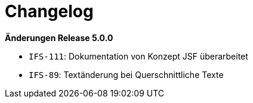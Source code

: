 [[changelog]]
= Changelog

// *Änderungen Release 5.1.0*

// tag::release-5.1.0[]

// end::release-5.1.0[]

*Änderungen Release 5.0.0*

// tag::release-5.0.0[]
- `IFS-111`: Dokumentation von Konzept JSF überarbeitet
- `IFS-89`: Textänderung bei Querschnittliche Texte
// end::release-5.0.0[]

// *Änderungen Release 4.9.0*

// tag::release-4.9.0[]
// end::release-4.9.0[]


// *Änderungen Release 4.8.1*

// tag::release-4.8.1[]
// end::release-4.8.1[]

// *Änderungen Release 4.8.0*

// tag::release-4.8.0[]
// end::release-4.8.0[]

// *Änderungen Release 4.7.0*

// tag::release-4.7.0[]
// end::release-4.7.0[]

// *Änderungen Release 4.6.0*

// tag::release-4.6.0[]
// end::release-4.6.0[]

// *Änderungen Release 4.5.2*

// tag::release-4.5.2[]
// end::release-4.5.2[]

// *Änderungen Release 4.5.0*

// tag::release-4.5.0[]
// end::release-4.5.0[]

// *Änderungen Release 4.4.0*

// tag::release-4.4.0[]
// end::release-4.4.0[]

// *Änderungen Release 4.3.3*

// tag::release-4.3.3[]
// end::release-4.3.3[]

// *Änderungen Release 4.3.2*

// tag::release-4.3.2[]
// end::release-4.3.2[]

// *Änderungen Release 4.3.1*

// tag::release-4.3.1[]
// end::release-4.3.1[]

// *Änderungen Release 4.3.0*

// tag::release-4.3.0[]
// end::release-4.3.0[]

// *Änderungen Release 4.2.7*

// tag::release-4.2.7[]
// end::release-4.2.7[]

// *Änderungen Release 4.2.6*

// tag::release-4.2.6[]
// end::release-4.2.6[]

// *Änderungen Release 4.2.1*

// tag::release-4.2.1[]
// end::release-4.2.1[]

// *Änderungen Release 4.2.0*

// tag::release-4.2.0[]
// end::release-4.2.0[]